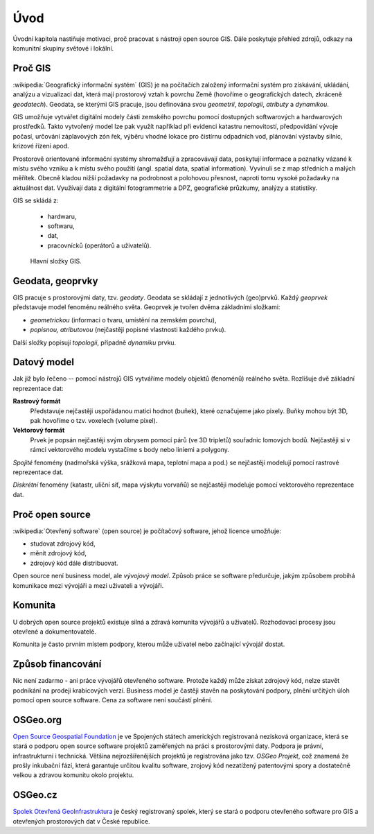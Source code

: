 Úvod
====

Úvodní kapitola nastiňuje motivaci, proč pracovat s nástroji open source GIS. 
Dále poskytuje přehled zdrojů, odkazy na komunitní skupiny světové i lokální.

Proč GIS
--------

:wikipedia:`Geografický informační systém` (GIS) je na počítačích
založený informační systém pro získávání, ukládání, analýzu a
vizualizaci dat, která mají prostorový vztah k povrchu Země (hovoříme
o geografických datech, zkráceně *geodatech*). Geodata, se kterými GIS
pracuje, jsou definována svou *geometrií*, *topologií*, *atributy* a
*dynamikou*.

GIS umožňuje vytvářet digitální modely části zemského povrchu
pomocí dostupných softwarových a hardwarových prostředků. Takto vytvořený model
lze pak využít například při evidenci katastru nemovitostí, předpovídání vývoje
počasí, určování záplavových zón řek, výběru vhodné lokace pro čistírnu
odpadních vod, plánování výstavby silnic, krizové řízení apod.

Prostorově orientované informační systémy shromažďují a zpracovávají data,
poskytují informace a poznatky vázané k místu svého vzniku a k místu svého
použití (angl. spatial data, spatial information). Vyvinuli se z map středních 
a malých měřítek. Obecně kladou nižší požadavky na podrobnost a polohovou 
přesnost, naproti tomu vysoké požadavky na aktuálnost dat. 
Využívají data z digitální fotogrammetrie a DPZ, geografické průzkumy, analýzy 
a statistiky.

GIS se skládá z:

 * hardwaru,
 * softwaru,
 * dat,
 * pracovnícků (operátorů a uživatelů).
  
.. _gis-slozeni:
      
.. figure:: ./images/gis-slozeni.svg
   :width: 400px
    
   Hlavní složky GIS.

Geodata, geoprvky
-----------------

GIS pracuje s prostorovými daty, tzv. *geodaty*. Geodata se skládají z
jednotlivých (geo)prvků. Každý *geoprvek* představuje model fenoménu
reálného světa. Geoprvek je tvořen dvěma základními složkami:

* *geometrickou* (informaci o tvaru, umístění na zemském povrchu),
* *popisnou, atributovou* (nejčastěji popisné vlastnosti každého prvku).

Další složky popisují *topologii*, případně *dynamiku* prvku.
  
Datový model
------------

Jak již bylo řečeno -- pomocí nástrojů GIS vytváříme modely objektů
(fenoménů) reálného světa. Rozlišuje dvě základní reprezentace dat:

**Rastrový formát**
    Představuje nejčastěji uspořádanou matici hodnot (buňek), které
    označujeme jako pixely. Buňky mohou být 3D, pak hovoříme o
    tzv. voxelech (volume pixel).

**Vektorový formát**
    Prvek je popsán nejčastěji svým obrysem pomocí párů (ve 3D tripletů)
    souřadnic lomových bodů. Nejčastěji si v rámci vektorového modelu vystačíme
    s body nebo liniemi a polygony.

*Spojité* fenomény (nadmořská výška, srážková mapa, teplotní mapa a
pod.) se nejčastěji modelují pomocí rastrové reprezentace dat.

*Diskrétní* fenomény  (katastr, uliční síť, mapa výskytu vorvaňů) se
nejčastěji modeluje pomocí vektorového reprezentace dat.


Proč open source
----------------
:wikipedia:`Otevřený software` (open source) je počítačový software, jehož licence
umožňuje:

* studovat zdrojový kód,
* měnit zdrojový kód,
* zdrojový kód dále distribuovat.

Open source není business model, ale *vývojový model*. Způsob práce se software
předurčuje, jakým způsobem probíhá komunikace mezi vývojáři a mezi uživateli a
vývojáři. 


Komunita
--------

U dobrých open source projektů existuje silná a zdravá komunita vývojářů a
uživatelů. Rozhodovací procesy jsou otevřené a dokumentovatelé. 

Komunita je často prvním místem podpory, kterou může uživatel nebo začínající
vývojář dostat.

Způsob financování
------------------

Nic není zadarmo - ani práce vývojářů otevřeného software. Protože každý může
získat zdrojový kód, nelze stavět podnikání na prodeji krabicových verzí. Business
model je častěji stavěn na poskytování podpory, plnění určitých úloh pomocí open source
software. Cena za software není součástí plnění.

OSGeo.org
---------

`Open Source Geospatial Foundation <http://osgeo.org>`_ je ve Spojených státech amerických
registrovaná nezisková organizace, která se stará o podporu open source software projektů
zaměřených na práci s prostorovými daty. Podpora je právní, infrastrukturní i technická.
Většina nejrozšířenějších projektů je registrována jako tzv. *OSGeo Projekt*, což
znamená že prošly inkubační fází, která garantuje určitou kvalitu software,
zrojový kód nezatížený patentovými spory a dostatečně velkou a zdravou komunitu
okolo projektu.

OSGeo.cz
--------

`Spolek Otevřená GeoInfrastruktura <http://osgeo.cz>`_ je český registrovaný
spolek, který se stará o podporu otevřeného software pro GIS a otevřených
prostorových dat v České republice.
